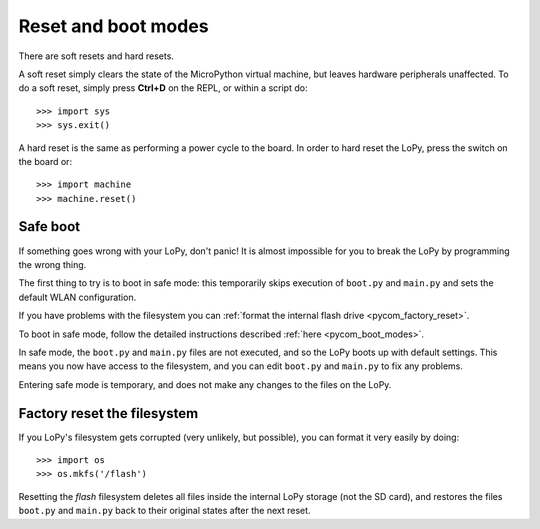 Reset and boot modes
====================

There are soft resets and hard resets.

A soft reset simply clears the state of the MicroPython virtual machine,
but leaves hardware peripherals unaffected. To do a soft reset, simply press
**Ctrl+D** on the REPL, or within a script do::

   >>> import sys
   >>> sys.exit()

A hard reset is the same as performing a power cycle to the board. In order to
hard reset the LoPy, press the switch on the board or::

   >>> import machine
   >>> machine.reset()

Safe boot
---------

If something goes wrong with your LoPy, don't panic!  It is almost
impossible for you to break the LoPy by programming the wrong thing.

The first thing to try is to boot in safe mode: this temporarily skips
execution of ``boot.py`` and ``main.py`` and sets the default WLAN configuration.

If you have problems with the filesystem you can :ref:`format the internal flash
drive <pycom_factory_reset>`.

To boot in safe mode, follow the detailed instructions described :ref:`here <pycom_boot_modes>`.

In safe mode, the ``boot.py`` and ``main.py`` files are not executed, and so
the LoPy boots up with default settings.  This means you now have access
to the filesystem, and you can edit ``boot.py`` and ``main.py`` to fix any problems.

Entering safe mode is temporary, and does not make any changes to the
files on the LoPy.

.. _pycom_factory_reset:

Factory reset the filesystem
----------------------------

If you LoPy's filesystem gets corrupted (very unlikely, but possible), you
can format it very easily by doing::

   >>> import os
   >>> os.mkfs('/flash')

Resetting the `flash` filesystem deletes all files inside the internal LoPy
storage (not the SD card), and restores the files ``boot.py`` and ``main.py``
back to their original states after the next reset.
